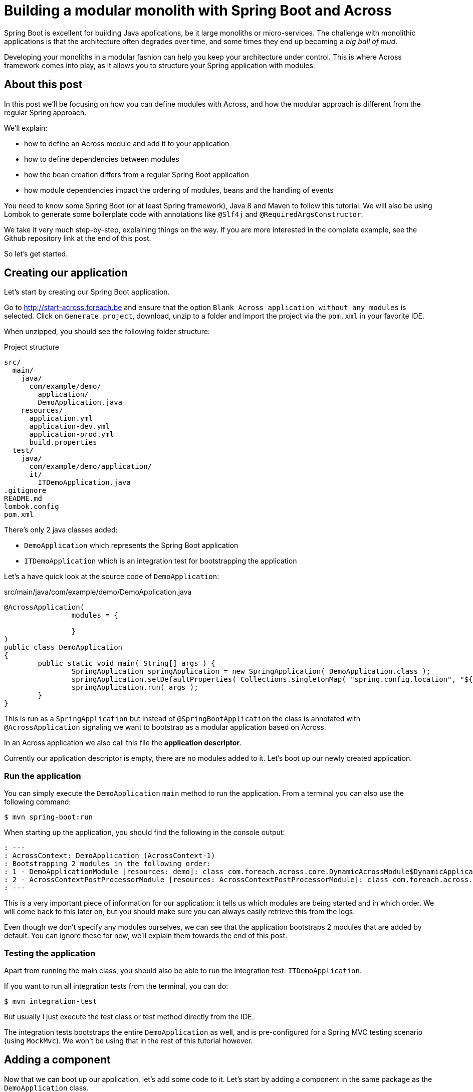 = Building a modular monolith with Spring Boot and Across

// For initial publication on foreach.be

Spring Boot is excellent for building Java applications, be it large monoliths or micro-services.
The challenge with monolithic applications is that the architecture often degrades over time, and some times they end up becoming a _big ball of mud_.

Developing your monoliths in a modular fashion can help you keep your architecture under control.
This is where Across framework comes into play, as it allows you to structure your Spring application with modules.

== About this post

In this post we'll be focusing on how you can define modules with Across, and how the modular approach is different from the regular Spring approach.

We'll explain:

* how to define an Across module and add it to your application
* how to define dependencies between modules
* how the bean creation differs from a regular Spring Boot application
* how module dependencies impact the ordering of modules, beans and the handling of events

You need to know some Spring Boot (or at least Spring framework), Java 8 and Maven to follow this tutorial.
We will also be using Lombok to generate some boilerplate code with annotations like `@Slf4j` and `@RequiredArgsConstructor`.

We take it very much step-by-step, explaining things on the way.
If you are more interested in the complete example, see the Github repository link at the end of this post.

So let's get started.

== Creating our application
Let's start by creating our Spring Boot application.

Go to http://start-across.foreach.be and ensure that the option `Blank Across application without any modules` is selected.
Click on `Generate project`, download, unzip to a folder and import the project via the `pom.xml` in your favorite IDE.

When unzipped, you should see the following folder structure:

.Project structure
[source]
----
src/
  main/
    java/
      com/example/demo/
        application/
        DemoApplication.java
    resources/
      application.yml
      application-dev.yml
      application-prod.yml
      build.properties
  test/
    java/
      com/example/demo/application/
      it/
        ITDemoApplication.java
.gitignore
README.md
lombok.config
pom.xml
----

There's only 2 java classes added:

* `DemoApplication` which represents the Spring Boot application
* `ITDemoApplication` which is an integration test for bootstrapping the application

Let's a have quick look at the source code of `DemoApplication`:

.src/main/java/com/example/demo/DemoApplication.java
[source,java]
----
@AcrossApplication(
		modules = {

		}
)
public class DemoApplication
{
	public static void main( String[] args ) {
		SpringApplication springApplication = new SpringApplication( DemoApplication.class );
		springApplication.setDefaultProperties( Collections.singletonMap( "spring.config.location", "${user.home}/dev-configs/demo-application.yml" ) );
		springApplication.run( args );
	}
}
----

This is run as a `SpringApplication` but instead of `@SpringBootApplication` the class is annotated with `@AcrossApplication` signaling we want to bootstrap as a modular application based on Across.

In an Across application we also call this file the *application descriptor*.

Currently our application descriptor is empty, there are no modules added to it.
Let's boot up our newly created application.

=== Run the application

You can simply execute the `DemoApplication` `main` method to run the application.
From a terminal you can also use the following command:

 $ mvn spring-boot:run

When starting up the application, you should find the following in the console output:

[source]
----
: ---
: AcrossContext: DemoApplication (AcrossContext-1)
: Bootstrapping 2 modules in the following order:
: 1 - DemoApplicationModule [resources: demo]: class com.foreach.across.core.DynamicAcrossModule$DynamicApplicationModule
: 2 - AcrossContextPostProcessorModule [resources: AcrossContextPostProcessorModule]: class com.foreach.across.core.AcrossContextConfigurationModule
: ---
----

This is a very important piece of information for our application: it tells us which modules are being started and in which order.
We will come back to this later on, but you should make sure you can always easily retrieve this from the logs.

Even though we don't specify any modules ourselves, we can see that the application bootstraps 2 modules that are added by default.
You can ignore these for now, we'll explain them towards the end of this post.

=== Testing the application

Apart from running the main class, you should also be able to run the integration test: `ITDemoApplication`.

If you want to run all integration tests from the terminal, you can do:

 $ mvn integration-test

But usually I just execute the test class or test method directly from the IDE.

The integration tests bootstraps the entire `DemoApplication` as well, and is pre-configured for a Spring MVC testing scenario (using `MockMvc`).
We won't be using that in the rest of this tutorial however.

== Adding a component

Now that we can boot up our application, let's add some code to it.
Let's start by adding a component in the same package as the `DemoApplication` class.

.src/main/java/com/example/demo/ComponentOne.java
[source,java]
----
package com.example.demo;

@Component
@Slf4j
public class ComponentOne
{
	public ComponentOne() {
		LOG.info( "Component created: {}", getClass() );
	}
}
----

This class declares a simple bean component that should get instantiated when Spring scans the package for all classes annotated with `@Component`.
However, when you re-run the application integration test, you *should not find* the test _Component created_ anywhere, meaning our component actually did not get created.

WARNING: If you do find the output, you probably added the component to the `application` child package.
Move it next to the `DemoApplication` instead, we will explain the purpose of the `application` package at the end of this post.

In a regular `@SpringBootApplication` we would expect Spring Boot to scan the root package and all child packages below for components.
An `@AcrossApplication` however encourages you to bundle your components in separate modules, and to only treat the application class as a descriptor for which modules should be added.

In fact, if you were to manually add a `@ComponentScan` directly on the `DemoApplication` class, starting the application would fail altogether (with a specific error message).

In order to continue, we must put our component in an Across module.

== Creating an Across module

Every module is identified by a unique name and a _module descriptor_, a class extending `AcrossModule`.
As a convention and to help you separate your code, each module usually resides in its own base package.

Let's create a package `com.example.demo.modules.one` and add a module descriptor to it:

.src/main/java/com/example/demo/modules/one/ModuleOne.java
[source,java]
----
package com.example.demo.modules.one;

public class ModuleOne extends AcrossModule
{
	public static final String NAME = "ModuleOne";

	@Override
	public String getName() {
		return NAME;
	}

	@Override
	protected void registerDefaultApplicationContextConfigurers( Set<ApplicationContextConfigurer> contextConfigurers ) {
		contextConfigurers.add( ComponentScanConfigurer.forAcrossModule( ModuleOne.class ) );
	}
}
----

This class is a module descriptor that defines a module named `ModuleOne`, and configures it so it scans its package for components when starting up.

Let's move the previously created `ComponentOne` to the same package and rename it to `InternalComponentOne`.

.src/main/java/com/example/demo/modules/one/InternalComponentOne.java
[source,java]
----
package com.example.demo.modules.one;

@Component
@Slf4j
public class InternalComponentOne
{
	public InternalComponentOne() {
		LOG.info( "Component created: {}", getClass() );
	}
}
----

You should end up with the following project structure:

[source]
----
com.example.demo/
  modules/
    one/
      ModuleOne
      InternalComponentOne
  DemoApplication
----

We have defined a new module (`ModuleOne`) which will contain a single component (`InternalComponentOne`) when it is started.
All that's left to do is to add our newly defined module to our application.
We can do that by adding the module descriptor as a bean in the `DemoApplication`:

.src/main/java/com/example/demo/DemoApplication.java
[source,java]
----
@AcrossApplication(
		modules = {

		}
)
public class DemoApplication {
    @Bean
    public ModuleOne moduleOne() {
        return new ModuleOne();
    }

    ...
}
----

If you now run the integration test or re-start the application, you should see that `ModuleOne` was added and that `InternalComponentOne` got created.

.Console output excerpt
[source]
----
: ---:
: AcrossContext: DemoApplication (AcrossContext-1)
: Bootstrapping 3 modules in the following order:
: 1 - ModuleOne [resources: ModuleOne]: class com.example.demo.modules.one.ModuleOne
: 2 - DemoApplicationModule [resources: demo]: class com.foreach.across.core.DynamicAcrossModule$DynamicApplicationModule
: 3 - AcrossContextPostProcessorModule [resources: AcrossContextPostProcessorModule]: class com.foreach.across.core.AcrossContextConfigurationModule
: ---
: ...
: --- Starting module bootstrap
:
: 1 - ModuleOne [resources: ModuleOne]: class com.example.demo.modules.one.ModuleOne
: Refreshing ModuleOne: startup date [Wed Sep 26 08:57:46 CEST 2018]; parent: AcrossContext-1
: ...
: Component created: class com.example.demo.modules.one.InternalComponentOne
:
: 2 - DemoApplicationModule [resources: demo]: class com.foreach.across.core.DynamicAcrossModule$DynamicApplicationModule
----

== Testing an Across module in isolation

Part of the modularization aspect is that it should help you define and manage your dependencies.
As such it is also important that you can test your modules in isolation: with the minimum set of required dependencies.

Our newly created `ModuleOne` does not declare any explicit dependencies on other modules.
So let's create a separate integration test that bootstraps our module all by itself.

We can do so by using the `across-test` features that have automatically been added to the project.

Create a new test class which we will use for separate module integration testing:

.src/test/java/test/TestModuleBootstrapScenarios.java
[source,java]
----
@Slf4j
public class TestModuleBootstrapScenarios
{
	@Test
	public void moduleOneShouldBootstrapInIsolation() {
		try (AcrossTestContext ignore = AcrossTestBuilders.standard( false )
		                                                  .modules( new ModuleOne() )
		                                                  .build()) {
			LOG.trace( "Bootstrap successful." );
		}
	}
}
----

This test creates an Across context configuration that only starts `ModuleOne`.
Since we do not need any web features, we create a `standard` configuration.
And since we do not require a database, we disable the default test datasource (the `false` argument).
The latter simply ensures that our test executes a bit faster.

We're using a try-with-resources approach to ensure that everything gets cleaned up nicely afterwards.
Our test simply checks that starting up works and writes a log message, we don't validate anything else.

You should now have the following structure for your test code:

[source]
----
src/
  test/
    java
      com.example.demo/
      it/
        ITDemoApplication.java
      test/
        TestModuleBootstrapScenarios.java
----


.A note about the tests package structure
****
We have created no less than 3 package structures for our tests.
This is not any form of requirement but simply a conventional approach we prefer:

* `com.example.demo` contains the actual unit tests, often tests that reside in the same package as the units of code they are testing
* `test` contains partial integration tests, integration tests for "parts of the application"
* `it` contains the full-stack integration tests, in this case tests that bootstrap the entire application

In the Maven configuration provided by the initializr, the `it` integration tests are only run with the `integration-test` goal, whereas all others are executed when using `mvn test`.

****

You should be able to execute test `moduleOneShouldBootstrapInIsolation()` successfully and find the following in the console output:

.Test console output excerpt
[source]
----
---
AcrossContext: AcrossContext-1 (AcrossContext-1)
Bootstrapping 2 modules in the following order:
1 - ModuleOne [resources: ModuleOne]: class com.example.demo.modules.one.ModuleOne
2 - AcrossContextPostProcessorModule [resources: AcrossContextPostProcessorModule]: class com.foreach.across.core.AcrossContextConfigurationModule
---
----

The `DemoApplicationModule` - a feature of using the `@AcrossApplication` annotation - is now no longer available.
The `AcrossContextPostProcessorModule` is automatically added by the Across framework and cannot be removed, it always exists.

=== Cleaning up the test logging output

You might notice that you get a lot more logging output when running this unit test.
This is because when using `@AcrossApplication` a default logging configuration gets initialized, but that is not the case when using the `AcrossTestBuilders`.

The easiest way to fix this is to provide a `logback-test.xml` in your test resources, and to import a pre-configured sample configuration which comes with the `across-test` dependency.

.src/test/resources/logback-test.xml
[source,xml]
----
<?xml version="1.0" encoding="UTF-8"?>
<configuration>
	<include resource="logback-across-test.xml"/>
</configuration>
----

When added correctly, this should be the full console output of running `moduleOneShouldBootstrapInIsolation()`:

.Console output with logback-test.xml in place
[source,xml]
----
AcrossBootstrapper: ---
AcrossBootstrapper: AcrossContext: AcrossContext-1 (AcrossContext-1)
AcrossBootstrapper: Bootstrapping 2 modules in the following order:
AcrossBootstrapper: 1 - ModuleOne [resources: ModuleOne]: class com.example.demo.modules.one.ModuleOne
AcrossBootstrapper: 2 - AcrossContextPostProcessorModule [resources: AcrossContextPostProcessorModule]: class com.foreach.across.core.AcrossContextConfigurationModule
AcrossBootstrapper: ---
AcrossConfig: Creating a default ConversionService as no valid bean 'conversionService' is present
AcrossBootstrapper:
AcrossBootstrapper: --- Starting module bootstrap
AcrossBootstrapper:
AcrossBootstrapper: 1 - ModuleOne [resources: ModuleOne]: class com.example.demo.modules.one.ModuleOne
AcrossDevelopmentMode: Across development mode active: false
InternalComponentOne: Component created: class com.example.demo.modules.one.InternalComponentOne
AcrossBootstrapper:
AcrossBootstrapper: 2 - AcrossContextPostProcessorModule [resources: AcrossContextPostProcessorModule]: class com.foreach.across.core.AcrossContextConfigurationModule
AcrossBootstrapper: Nothing to be done - disabling module
AcrossBootstrapper: --- Module bootstrap finished: 1 modules started
AcrossBootstrapper:
AcrossContext: Shutdown signal received - destroying ApplicationContext instances
----

So far we have added a single module to our application, and tested it in isolation.
Let's make things a bit more interesting and create a second module.

== Adding a second module

Create a second package `modules.two` and more or less copy the configuration of `ModuleOne`: create an equivalent module descriptor and internal component.

./src/main/java/com/example/demo/modules/two/ModuleTwo.java
[source,java]
----
package com.example.demo.modules.two;

public class ModuleTwo extends AcrossModule
{
    public static final String NAME = "ModuleTwo";

	@Override
	public String getName() {
		return NAME;
	}

	@Override
	protected void registerDefaultApplicationContextConfigurers( Set<ApplicationContextConfigurer> contextConfigurers ) {
		contextConfigurers.add( ComponentScanConfigurer.forAcrossModule( ModuleTwo.class ) );
	}
}
----

./src/main/java/com/example/demo/modules/two/InternalComponentTwo.java
[source,java]
----
package com.example.demo.modules.two;

@Component
@Slf4j
public class InternalComponentTwo
{
	public InternalComponentTwo() {
		LOG.info( "Component created: {}", getClass() );
	}
}
----

Your project structure now looks like:

[source]
----
com.example.demo/
  modules/
    one/
      ModuleOne
      InternalComponentOne
    two/
      ModuleTwo
      InternalComponentTwo
  DemoApplication
----

Add an integration test for the second module.

.src/test/java/test/TestModuleBootstrapScenarios.java
[source,java]
----
@Test
public void moduleTwoShouldBootstrap() {
    try (AcrossTestContext ignore = AcrossTestBuilders.standard( false ).modules( new ModuleTwo() ).build()) {
        LOG.trace( "Bootstrap successful." );
    }
}
----

You should be able to run this test successfully.

=== Adding a component dependency

Let's add a component dependency on `InternalComponentTwo`.
Add a constructor injection dependency to component `InternalComponentOne`.

.src/main/java/com/example/demo/modules/two/InternalComponentTwo.java
[source,java]
----
@Component
@Slf4j
public class InternalComponentTwo
{
    private final InternalComponentOne internalComponentOne;

    public InternalComponentTwo(InternalComponentOne internalComponentOne) {
        LOG.info("Component created: {} (using {})", getClass(), internalComponentOne);

        this.internalComponentOne = internalComponentOne;
    }
}
----

This is a regular Spring bean dependency.
This code compiles as `InternalComponentOne` is a public class, but if you run the test, it fails with exception:

 No qualifying bean of type 'com.example.demo.modules.one.InternalComponentOne' available

Which makes sense, as `InternalComponentOne` is a bean created in `ModuleOne` but our `ModuleTwo` does not have a dependency on `ModuleOne`.

=== Adding a module dependency

In a module approach, a module can explicitly define a dependency on another module.
You can do so using `@AcrossDepends` on the module descriptor.

Change the `ModuleTwo` descriptor to add an explicit dependency on `ModuleOne`.

[source,java]
----
package com.example.demo.modules.two;

@AcrossDepends(required = "ModuleOne")
public class ModuleTwo extends AcrossModule
{
    ...
}
----

This dependency is `required`, meaning that the application must not start if the dependency is not met.
We refer to the module we depend on by name, as a module name is expected to be unique.

If you re-run the `moduleTwoShouldBootstrap()` test, it now fails with another, clear exception:

 com.foreach.across.core.context.bootstrap.ModuleDependencyMissingException: Unable to bootstrap AcrossContext as module ModuleTwo requires module ModuleOne. Module ModuleOne is not present in the context.

This is expected behaviour.
We have stipulated a dependency on `ModuleOne`, but have not added `ModuleOne` to our test configuration yet.

=== Cleaning up the tests
Let's split up our single test case into two separate tests:

* one that verifies bootstrapping fails if `ModuleOne` is not present
* one that verifies bootstrapping works if `ModuleOne` is present

.src/test/java/test/TestModuleBootstrapScenarios.java
[source,java]
----
@Test(expected = ModuleDependencyMissingException.class)
public void moduleTwoRequiresModuleOne() {
    try (AcrossTestContext ignore = AcrossTestBuilders.standard( false )
                                                      .modules( new ModuleTwo() )
                                                      .build()) {
        fail( "Should not have bootstrapped." );
    }
}

@Test
public void moduleTwoBootstrapsIfOneIsPresent() {
    try (AcrossTestContext ignore = AcrossTestBuilders.standard( false )
                                                      .modules( new ModuleTwo(), new ModuleOne() )
                                                      .build()) {
        LOG.trace( "Bootstrap successful." );
    }
}
----

If we run the tests, `moduleTwoRequiresModuleOne()` succeeds, but `moduleTwoBootstrapsIfOneIsPresent()` fails again with the original exception:

 No qualifying bean of type 'com.example.demo.modules.one.InternalComponentOne' available

Even though in the console log we can see that `InternalComponentOne` gets created:

[source]
----
: --- Starting module bootstrap
:
: 1 - ModuleOne [resources: ModuleOne]: class com.example.demo.modules.one.ModuleOne
: Across development mode active: false
: Component created: class com.example.demo.modules.one.InternalComponentOne
:
: 2 - ModuleTwo [resources: ModuleTwo]: class com.example.demo.modules.two.ModuleTwo
: Exception encountered during context initialization
----

`ModuleOne` starts up fine and creates `InternalComponentOne`, but bootstrapping `ModuleTwo` fails when it tries to resolve the `InternalComponentOne` dependency.

So what is going on here?

=== Exposing beans

In a modular approach with Across, all beans are contained within their module unless otherwise _exposed_.
This means that even though `InternalComponentOne` is a publicly accessible class, and there is a singleton bean created for it, that bean can only be accessed from within `ModuleOne`.
For `ModuleTwo` there is no component `InternalComponentOne` available.

To fix this, we can _expose_ `InternalComponentOne` by annotating it with `@Exposed`.
Instead of exposing the internal component however, let's create a separate exposed component and use that one as a dependency in `InternalComponentTwo`.

.src/main/java/com/example/demo/modules/one/ExposedComponentOne.java
[source,java]
----
package com.example.demo.modules.one;

@Component
@Exposed
public class ExposedComponentOne implements Supplier<String>
{
	@Override
	public String get() {
		return "hello from module one";
	}
}
----

.src/main/java/com/example/demo/modules/two/InternalComponentTwo.java
[source,java]
----
@Component
@Slf4j
public class InternalComponentTwo
{
	private final ExposedComponentOne exposedComponentOne;

	public InternalComponentTwo( ExposedComponentOne exposedComponentOne ) {
		LOG.info( "Component created: {} (using {})", getClass(), exposedComponentOne );

		this.exposedComponentOne = exposedComponentOne;
	}
}
----

Your project structure should look like:

[source]
----
com.example.demo/
  modules/
    one/
      ModuleOne
      InternalComponentOne
      ExposedComponentOne
    two/
      ModuleTwo
      InternalComponentTwo
  DemoApplication
----

All tests should be green.

=== Verifying exposed beans

Our integration test for `ModuleTwo` indirectly tests that `ModuleOne` exposes the correct component.
Often you also want to test in the scope of your module which beans it exposed.
Let's update the module one test accordingly:

.src/test/java/test/TestModuleBootstrapScenarios.java
[source,java]
----
@Test
public void moduleOneShouldBootstrapInIsolation() {
    try (AcrossTestContext context = AcrossTestBuilders.standard(false)
            .modules(new ModuleOne())
            .build()) {
        assertNotNull(context.getBeanOfType(ExposedComponentOne.class));
    }
}
----

We use the `AcrossTestContext` to retrieve the exposed bean.
If you comment or remove `@Exposed` on `ExposedComponentOne`, this test will fail.

As we'll see in another example below, there are other ways to expose beans.

== Module ordering

In a regular Spring application, beans often know which other beans exist even before those other beans have been created.
In an Across application this works differently: a bean can only know which beans another module provides once that other module has started.
This means that even though `ExposedComponentOne` is exposed, it is required that `ModuleOne` is fully bootstrapped before `ModuleTwo` attempts to retrieve the exposed bean.

It is the correct use of `@AcrossDepends` that ensures this: `ModuleTwo` explicitly depends on `ModuleOne`, which means `ModuleOne` will be guaranteed to have been started before `ModuleTwo`.
This also means that all components that make up `ModuleOne` will have been created.
This type of ordering is fundamentally different from regular Spring applications, in which it is quite difficult to ensure the creation order of an entire group of beans, without depending on each one of them separately.

This type of reliable bootstrap ordering also means that cyclic dependencies are not possible: having a cyclic dependency between 2 modules (direct or indirect) will not allow your application to start.

Let's put it to the test.

=== Non-deterministic bootstrap order

Put the `@AcrossDepends(required = "ModuleOne")` annotation on `ModuleTwo` in comments.

Now let's look at our test method:

.src/test/java/test/TestModuleBootstrapScenarios.java
[source,java]
----
@Test
public void moduleTwoBootstrapsIfOneIsPresent() {
    try (AcrossTestContext ignore = AcrossTestBuilders.standard(false)
            .modules(new ModuleTwo(), new ModuleOne())
            .build()) {
        LOG.trace("Bootstrap successful.");
    }
}
----

We no longer have defined a dependency between `ModuleOne` and `ModuleTwo`, this means _they don't care about each other_.
In our test configuration example, we register them with `.modules(new ModuleTwo(), new ModuleOne())`: `ModuleTwo` is registered before `ModuleOne`.
Since there is no dependency based ordering, the registration order will be kept, causing the test to fail.

Play around with reversing the registration order, in the console output you can clearly see its impact on the bootstrap order:

.Test console output excerpt
[source]
----
: AcrossContext: AcrossContext-1 (AcrossContext-1)
: Bootstrapping 3 modules in the following order:
: 1 - ModuleTwo [resources: ModuleTwo]: class com.example.demo.modules.two.ModuleTwo
: 2 - ModuleOne [resources: ModuleOne]: class com.example.demo.modules.one.ModuleOne
: 3 - AcrossContextPostProcessorModule [resources: AcrossContextPostProcessorModule]: class com.foreach.across.core.AcrossContextConfigurationModule
: ---
----

This illustrates the importance of clearly defining your module dependencies.
The reliable implicit ordering resulting from it is one of the foremost features for building modular applications.

Let's see how that ordering propagates throughout the application.
Make sure you have uncommented the `@AcrossDepends` on `ModuleTwo` again before continuing.

== Component ordering

We created `ExposedComponentOne` as an implementation of `Supplier<String>`.
Let's create another new module which has a component that retrieves all `Supplier<String>` implementations and returns their class names.

Start by adding the module descriptor for `ModuleThree` which declares a dependency on `ModuleOne`:

.src/main/java/com/example/demo/modules/three/ModuleThree.java
[source,java]
----
package com.example.demo.modules.three;

@AcrossDepends(required="ModuleOne")
public class ModuleThree extends AcrossModule
{
	@Override
	public String getName() {
		return "ModuleThree";
	}

	@Override
	protected void registerDefaultApplicationContextConfigurers( Set<ApplicationContextConfigurer> contextConfigurers ) {
		contextConfigurers.add( ComponentScanConfigurer.forAcrossModule( ModuleThree.class ) );
	}
}
----

Add a `SupplierService` component which wires all `Supplier<String>` beans.

.src/main/java/com/example/demo/modules/three/SupplierService.java
[source,java]
----
package com.example.demo.modules.three;

@Service
@RequiredArgsConstructor
public class SupplierService
{
	private Collection<Supplier<String>> suppliers = Collections.emptyList();

	@Autowired
	public void setSuppliers( Collection<Supplier<String>> suppliers ) {
		this.suppliers = suppliers;
	}

	public Collection<String> getSupplierNames() {
		return suppliers.stream()
		                .map( Object::getClass )
		                .map( Class::getSimpleName )
		                .collect( Collectors.toList() );
	}
}
----

Because we will change it later on, we deliberately use setter injection with `@Autowired` in this class.

We want to have the `SupplierService` exposed for other modules, but instead of a regular `@Component @Exposed` we use the `@Service` annotation.
Beans annotated with `@Service` are exposed by default.

Your project structure should now look like:

[source]
----
com.example.demo/
  modules/
    one/
      ModuleOne
      InternalComponentOne
      ExposedComponentOne
    two/
      ModuleTwo
      InternalComponentTwo
    three/
      ModuleThree.java
      SupplierService.java
  DemoApplication
----

Add an integration test to check that our `SupplierService` finds the `ExposedComponentOne` implementation.

.src/test/java/test/TestModuleBootstrapScenarios.java
[source,java]
----
@Test
public void supplierServiceFromModuleThreeListsDetectedSuppliers() {
    try (AcrossTestContext ctx = AcrossTestBuilders.standard(false)
            .modules(new ModuleThree(), new ModuleOne())
            .build()) {
        SupplierService supplierService = ctx.getBeanOfType(SupplierService.class);
        assertEquals(Collections.singletonList("ExposedComponentOne"), supplierService.getSupplierNames());
    }
}
----

This test should succeed:

* because of the module dependencies, `ModuleThree` starts after `ModuleOne` and can access the exposed `ExposedComponentOne`
* `SupplierService` is created with the list of `Supplier<String>` beans it can find, which currently is only `ExposedComponentOne`
* `SupplierService` is itself is exposed and can be accessed from the unit test

=== Adding an exposed component

Let's also add an exposed component implementing `Supplier<String>` to `ModuleTwo`:

.src/main/java/com/example/demo/modules/two/ExposedComponentTwo.java
[source,java]
----
package com.example.demo.modules.two;

@Component
@Exposed
public class ExposedComponentTwo implements Supplier<String>
{
	@Override
	public String get() {
		return "hello from module two";
	}
}
----

If we want to ensure that our `SupplierService` can also detect this component, we now also need to make sure that `ModuleThree` starts after `ModuleTwo`.
We could add another required dependency, but that would mean that `ModuleThree` will only start if both `ModuleOne` and `ModuleTwo` are present.

But what if we simply want `ModuleThree` to list the available suppliers, without enforcing any other modules to be present?

=== Optional module dependencies

Suppose we change our integration test for the the `SupplierService` to the following:

.src/test/java/test/TestModuleBootstrapScenarios.java
[source,java]
----
@Test
public void supplierServiceFromModuleThreeListsDetectedSuppliersInOrder() {
    expectSuppliers( Collections.emptyList() );
    expectSuppliers( Collections.singletonList( "ExposedComponentOne" ), new ModuleOne() );
    expectSuppliers( Arrays.asList( "ExposedComponentOne", "ExposedComponentTwo" ), new ModuleOne(), new ModuleTwo() );
}

private void expectSuppliers( Collection<String> names, AcrossModule... additionalModules ) {
    try (AcrossTestContext ctx = AcrossTestBuilders.standard( false )
                                                   .modules( new ModuleThree() )
                                                   .modules( additionalModules )
                                                   .build()) {
        SupplierService supplierService = ctx.getBeanOfType( SupplierService.class );
        assertEquals( names, supplierService.getSupplierNames() );
    }
}
----

This test bootstraps different module combinations, and tests that the `SupplierService` always detects the correct set of suppliers.

One way we can make this test succeed is to put optional dependencies on `ModuleThree`:

.src/main/java/com/example/demo/modules/three/ModuleThree.java
[source,java]
----
@AcrossDepends(optional={"ModuleOne", "ModuleTwo"})
public class ModuleThree extends AcrossModule
{
	...
}
----

And to make the `Collection<Supplier<String>>` dependency optional as well:

.src/main/java/com/example/demo/modules/three/SupplierService.java
[source,java]
----
public class SupplierService
{
    ...
    @Autowired(required=false)
    public void setSuppliers(Collection<Supplier<String>> suppliers) {
        this.suppliers = suppliers;
    }
    ....
}
----

The difference between a required and an optional module dependency is as follows:

* If a required dependency is missing, the bootstrap will fail. If an optional dependency is missing, bootstrap will continue as normal.
* Cyclic required dependencies are not allowed, and a required dependency is guaranteed to have started before the module depending on it.
Cyclic optional dependencies are not advised but possible: a best-effort attempt will be made to start an optional dependency before the module depending on it.

Even though the test is now successful, this is not an optimal approach: whenever we add another module we would have to update the `ModuleThree` dependencies to ensure it can detect the `Supplier`.
A different way to tackle this type of problem is to use a refreshable collection.

=== Using a refreshable collection

A refreshable collection is a collection type dependency that will update itself once all modules in an application have been started.

Remove `@AcrossDepends` from the `ModuleThree` class, and replace the `@Autowired(required=false)` from the `SupplierService` by `@RefreshableCollection`:

.src/main/java/com/example/demo/modules/three/SupplierService.java
[source,java]
----
public class SupplierService
{
    ...
    @RefreshableCollection
    public void setSuppliers(Collection<Supplier<String>> suppliers) {
        this.suppliers = suppliers;
    }
    ....
}
----

When you run the tests you will see they all succeed.
Even though `ModuleThree` no longer has any module dependencies and might even bootstrap before `ModuleOne` and `ModuleTwo`, the collection of suppliers is always up-to-date once the entire application has started.

Another very important fact is that result of `SupplierService.getSupplierNames()` is deterministic.
No matter how many times you re-run the test, it will always succeed, meaning that the beans are always returned in exactly the same order.

When you get a collection of beans from different modules, they will be implicitly ordered in the bootstrap order of the modules that defined them.

We find the same reliable ordering principle in event handling as well, let's look at an example with events.

== Working with events

Just like with distributed systems, using events for inter-module communication can be a very effective way to reduce coupling in your application.
Working with events in an Across application is done with the exact same features as in a regular Spring application, but module ordering influences how events are handled.
Let's have a look.

Create a sample `SomeEvent` class which we will publish.
In this case, put it in the `com.example.demo.modules` package to illustrate it is part of the code shared between all modules.

.src/main/java/com/example/demo/modules/SomeEvent.java
[source,java]
----
package com.example.demo.modules;

import java.util.ArrayList;

public class SomeEvent extends ArrayList<String>
{
}
----

Our event is nothing more than an `ArrayList` implementation to which every listener will add its own name.

Update the `SupplierService` with a new method which publishes the event and returns the names of all listeners that handled it.
At the same time, add an `@EventListener` method in the `SupplierService` which listens for the same event.

.src/main/java/com/example/demo/modules/three/SupplierService.java
[source,java]
----
@Service
@RequiredArgsConstructor
public class SupplierService
{
	private final ApplicationEventPublisher eventPublisher;

	...

	public Collection<String> getEventListeners() {
		SomeEvent event = new SomeEvent();
		eventPublisher.publishEvent( event );
		return event;
	}

	@EventListener
	public void receive( SomeEvent event ) {
		event.add( getClass().getSimpleName() );
	}
}
----

Also add some event listeners to the internal components of both `ModuleOne` and `ModuleTwo`

.src/main/java/com/example/demo/moduls/one/InternalComponentOne.java
[source,java]
----
@Component
@Slf4j
public class InternalComponentOne
{
	...

	@EventListener
	public void receive( SomeEvent event ) {
		event.add( getClass().getSimpleName() );
	}
}
----

.src/main/java/com/example/demo/moduls/two/InternalComponentTwo.java
[source,java]
----
@Component
@Slf4j
public class InternalComponentTwo
{
	...

	@EventListener
	public void receive( SomeEvent event ) {
		event.add( getClass().getSimpleName() );
	}
}
----

And finally write an integration test that bootstraps our modules and verifies the list of event listeners.

.src/test/java/test/TestModuleBootstrapScenarios.java
[source,java]
----
@Test
public void eventIsHandledInModuleOrder() {
    try (AcrossTestContext ctx = AcrossTestBuilders.standard( false )
                                                   .modules( new ModuleThree(), new ModuleOne(), new ModuleTwo() )
                                                   .build()) {
        SupplierService supplierService = ctx.getBeanOfType( SupplierService.class );
        assertEquals( Arrays.asList( "SupplierService", "InternalComponentOne", "InternalComponentTwo" ), supplierService.getEventListeners() );
    }
}
----

No matter how often you run it, this test should always succeed.
Without explicit ordering on the `@EventListener` methods, the bootstrap order ensures that events are always handled in the same order.

Here is a run-down of what happens exactly:

. the modules are bootstrapped in the order `ModuleThree`, `ModuleOne`, `ModuleTwo`
. `SomeEvent` is published by the `SupplierService` inside `ModuleThree`
. `SomeEvent` is handled by `SupplierService.receive()`
. `SomeEvent` is handled by `InternalComponentOne.receive()`
. `SomeEvent` is handled by `InternalComponentTwo.receive()`

Even though `SupplierService` publishes the event, it will always be handled in module order.
This is might seem obvious with the above example, but let's shift the order around in our test:

 .modules( new ModuleTwo(), new ModuleThree(), new ModuleOne() )

If we simply re-run the test it now fails, as the order of handlers has changed.
Let's go over it step-by-step:

. the modules are now bootstrapped in the order `ModuleOne`, `ModuleTwo`, `ModuleThree`
. `SomeEvent` is published by the `SupplierService` inside `ModuleThree`
. `SomeEvent` is handled by `InternalComponentOne.receive()`
. `SomeEvent` is handled by `InternalComponentTwo.receive()`
. `SomeEvent` is handled by `SupplierService.receive()`

Because `ModuleTwo` has a dependency on `ModuleOne`, the relative ordering of those two modules will always be the same.
`ModuleThree` has no dependencies, and because the registration order of our configuration has changed, it is now bootstrapped as the last module.
Even though the event is published by that module, it is last when it comes to handling that same event!

Properly using events is a great way for building extensibility.
The same event will always be handled by any module you depend on, before it is handed to you.
Note also that any component can handle an event, event listeners do not need to be exposed.

== Implicit and explicit ordering

We've illustrated the impact of ordering on components and event handling.

In a regular Spring application most components are considered not-ordered unless they are explicitly ordered.
Beans will be returned in order if they implement `Ordered` or have the `@Order` annotation.
If they have neither of these, the order in which they will be returned cannot reliably be determined.
The same goes for `@EventListener` methods, unless explicitly ordered using `@Order`, the handling order is non-deterministic.

In an Across based modular application, the order of a lot of things is implicit.
Because module A depends on module B, it will be ordered after it, which means:

* components from B will be created before the ones from A (B will bootstrap before A)
* _unless otherwise specified_: components from B will be ordered before the ones from A in retrieval/auto-wiring scenarios
* _unless otherwise specified_: events will be handled by event listeners from B before the ones from A, no matter who publishes the event

Of course sometimes it is required to break out of the default behaviour, which is still possible (_unless otherwise specified_):

* using `@OrderInModule` and equivalents you can order components inside a single module
* using `@Order` you can influence the global ordering in your application

To illustrate this, let's revisit the failing test from above, and update the `SupplierService`:

.src/main/java/com/example/demo/modules/three/SupplierService.java
[source,java]
----
@Service
@RequiredArgsConstructor
public class SupplierService
{
    ...

	@EventListener
	@Order(Ordered.HIGHEST_PRECEDENCE)
	public void receive( SomeEvent event ) {
		event.add( getClass().getSimpleName() );
	}
}
----

Re-run and you will see the test is green again.
The `@Order(HIGHEST_PRECEDENCE)` breaks out of the default ordering and pushes that event listener to the very top of the handling queue.

Going into the details of how the ordering works behind the scene would lead us too far, but suffice to say that reliable default ordering is a cornerstone of building modular monoliths with Spring Boot and Across.

== Revisiting the Across application

Early on in this post I promised to get back to the `DemoApplicationModule` and `AcrossContextPostProcessorModule` that you get when running the `DemoApplication`.

.Console excerpt from starting the blank application
[source]
----
: ---
: AcrossContext: DemoApplication (AcrossContext-1)
: Bootstrapping 2 modules in the following order:
: 1 - DemoApplicationModule [resources: demo]: class com.foreach.across.core.DynamicAcrossModule$DynamicApplicationModule
: 2 - AcrossContextPostProcessorModule [resources: AcrossContextPostProcessorModule]: class com.foreach.across.core.AcrossContextConfigurationModule
: ---
----

I have already explained that the `AcrossContextPostProcessorModule` gets added to every Across based application.
It is a technical module and going into the details of this one would lead us too far for this first post.

The `DemoApplicationModule` however gets added because we use `@AcrossApplication`, and it is the equivalent of the base package in a regular `@SpringBootApplication`.
Across encourages you to bundle all your application code inside modules that interact with each other.
A top-level component scan is not allowed, but a default dynamic module is automatically added which uses the `application` child package as the module contents.

An `AcrossModule` descriptor is not required for this module, it is entirely package based.
Many Across applications use several shared modules and have a limited set of application-specific code using those module features.
The dynamic application module is the default spot to put all that application specific code.
It does not allow (or requires) you to define explicit dependencies but it always bootstraps after all other modules in the application.

=== Using the application module

Let's finish this tutorial with a small example of using the application module.
Update the `DemoApplication` to add our newly created modules:

.src/main/java/com/example/demo/DemoApplication.java
[source,java]
----
@AcrossApplication(
        modules = {

        }
)
public class DemoApplication {
    @Bean
    public ModuleOne moduleOne() {
        return new ModuleOne();
    }

    @Bean
    public ModuleTwo moduleTwo() {
        return new ModuleTwo();
    }

    @Bean
    public ModuleThree moduleThree() {
        return new ModuleThree();
    }

    public static void main(String[] args) {
        SpringApplication springApplication = new SpringApplication(DemoApplication.class);
        springApplication.setDefaultProperties(Collections.singletonMap("spring.config.location", "${user.home}/dev-configs/demo-application.yml"));
        springApplication.run(args);
    }
}
----

And add an application event listener to the `application` package:

.src/main/java/com/example/demo/application/ApplicationComponent.java
[source,java]
----
@Component
@Slf4j
public class ApplicationComponent {
    public ApplicationComponent() {
        LOG.info("Component created: {}", getClass());
    }

    @EventListener
    public void receive(SomeEvent event) {
        event.add(getClass().getSimpleName());
    }
}
----

Your project structure should look like:

[source]
----
com.example.demo/
  application/
    ApplicationComponent
  modules/
    SomeEvent
    one/
      ModuleOne
      InternalComponentOne
      ExposedComponentOne
    two/
      ModuleTwo
      InternalComponentTwo
      ExposedComponentTwo
    three/
      ModuleThree.java
      SupplierService.java
  DemoApplication
----

Our application module now also handles `SomeEvent`, let's update the application integration test `ITDemoApplication` to test for that:

.src/test/java/it/ITDemoApplication.java
[source,java]
----
public class ITDemoApplication {
    @Autowired
    private MockMvc mockMvc;

    @Autowired
    private SupplierService supplierService;

    @Test
    public void bootstrappedOk() throws Exception {
        // Test should really do something - but when it gets called, bootstrap has been successful
        assertNotNull(mockMvc);
    }

    @Test
    public void eventShouldBeHandledByAllModules() {
        assertEquals(
                Arrays.asList("SupplierService", "InternalComponentOne", "InternalComponentTwo", "ApplicationComponent"),
                supplierService.getEventListeners()
        );
    }
}
----

As `SupplierService` is an exposed component, we can auto-wire it directly in our Spring integration test class.

Running the `eventShouldBeHandledByAllModules()` test should succeed.
The test result illustrates that the `ApplicationComponent` gets created and the `@EventListener` method called.
If you look at the console output, you can clearly see that the `ApplicationComponent` is part of the automatically defined `DemoApplicationModule`.

== Wrapping it up

And so we come to the end of this introduction about building modular applications with Spring Boot and Across.
We've focused on some basic concepts where the modular approach differs from a regular Spring Boot application.

Features like module dependencies, reliable ordering and event handling are the very basic building blocks you'll need.

We barely scratched the surface and there's plenty more to come.
In a next post we'll tackle:

* name based resolving and transitive loading of modules
* working with conditionals for modules and components inside modules
* how modules can manage their own installation and run data or schema migrations
* embedding resources like message codes or templates

In the meantime you can find more information on all things Across on https://across.foreach.be[across.foreach.be].

The full source code of this tutorial is available on: https://github.com/ForeachOS/blog-modular-monoliths-across
